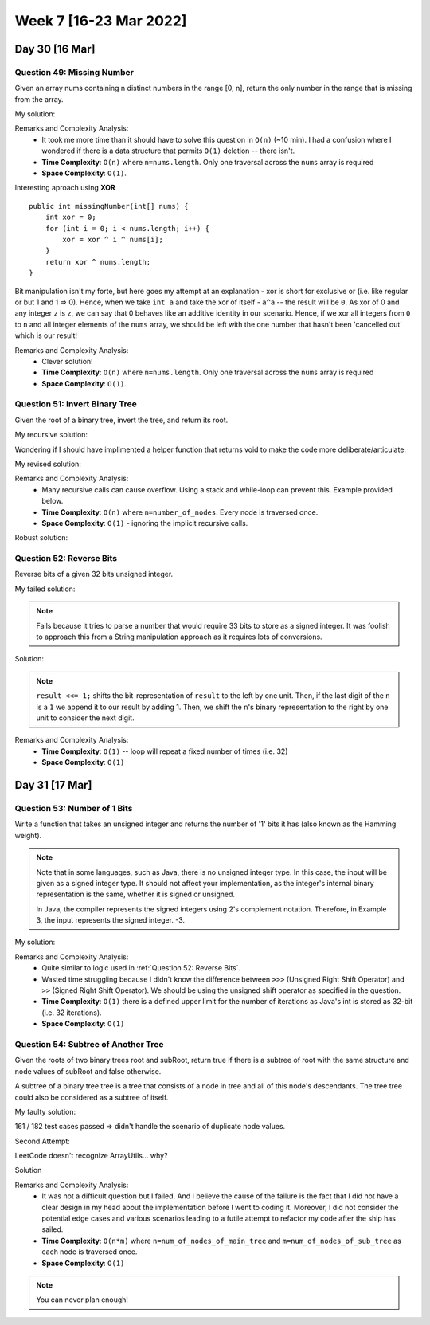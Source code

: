 ************************
Week 7 [16-23 Mar 2022]
************************

Day 30 [16 Mar]
================

Question 49: Missing Number
-------------------------------------
Given an array nums containing n distinct numbers in the range [0, n], return the only number in the range that is missing from the array.

My solution:

.. code-block:: Java
    :linenos: 

    public int missingNumber(int[] nums) {
        int n = nums.length;
        int res = n * (n + 1) / 2;
        for (int num:nums) {
            res-=num;
        }
        return res;
    }

Remarks and Complexity Analysis: 
 * It took me more time than it should have to solve this question in ``O(n)`` (~10 min). I had a confusion where 
   I wondered if there is a data structure that permits ``O(1)`` deletion -- there isn't.  
 * **Time Complexity**: ``O(n)`` where ``n=nums.length``. Only one traversal across the ``nums`` array is required 
 * **Space Complexity**: ``O(1)``.

Interesting aproach using **XOR** :: 

    public int missingNumber(int[] nums) {
        int xor = 0;
        for (int i = 0; i < nums.length; i++) {
            xor = xor ^ i ^ nums[i];
        }
        return xor ^ nums.length;
    }

Bit manipulation isn't my forte, but here goes my attempt at an explanation - xor is short for exclusive or (i.e. like regular or but 1 and 1 => 0). 
Hence, when we take ``int a`` and take the xor of itself - ``a^a`` -- the result will be ``0``. As xor of 0 and any integer ``z`` is ``z``, we can say 
that 0 behaves like an additive identity in our scenario. Hence, if we xor all integers from ``0`` to ``n`` and all integer elements of the ``nums`` array, 
we should be left with the one number that hasn't been 'cancelled out' which is our result! 

Remarks and Complexity Analysis: 
 * Clever solution!
 * **Time Complexity**: ``O(n)`` where ``n=nums.length``. Only one traversal across the ``nums`` array is required 
 * **Space Complexity**: ``O(1)``.


Question 51: Invert Binary Tree
-------------------------------------
Given the root of a binary tree, invert the tree, and return its root.

My recursive solution:

.. code-block:: Java
    :linenos: 

    public TreeNode invertTree(TreeNode root) {
        if (root!=null) { 
            this.invertTree(root.left);
            this.invertTree(root.right);
            
            TreeNode tempLeft = root.left;
            root.left = root.right;
            root.right = tempLeft;
        }
        return root;
    }

Wondering if I should have implimented a helper function that returns void to make the code more deliberate/articulate.

My revised solution:

.. code-block:: Java
    :linenos: 

    public TreeNode invertTree(TreeNode root) {
        if (root!=null) {
            TreeNode tempLeft = root.left;
            root.left = this.invertTree(root.right);;
            root.right = this.invertTree(tempLeft);
        }
        return root;
    }


Remarks and Complexity Analysis: 
 * Many recursive calls can cause overflow. Using a stack and while-loop can prevent this. Example provided below.
 * **Time Complexity**: ``O(n)`` where ``n=number_of_nodes``. Every node is traversed once.
 * **Space Complexity**: ``O(1)`` - ignoring the implicit recursive calls.

Robust solution:

.. code-block:: Java
    :linenos: 

    public TreeNode invertTree(TreeNode root) {
        
        if (root == null) {
            return null;
        }

        final Deque<TreeNode> stack = new LinkedList<>();
        stack.push(root);
        
        while(!stack.isEmpty()) {
            final TreeNode node = stack.pop();
            final TreeNode left = node.left;
            node.left = node.right;
            node.right = left;
            
            if(node.left != null) {
                stack.push(node.left);
            }
            if(node.right != null) {
                stack.push(node.right);
            }
        }
        return root;
    }

Question 52: Reverse Bits
-------------------------------------
Reverse bits of a given 32 bits unsigned integer.

My failed solution:

.. code-block:: Java
    :linenos: 

    public int reverseBits(int n) {
        StringBuilder sb = new StringBuilder(String.format("%32s", Integer.toBinaryString(n)).replace(' ', '0'));
        sb.reverse();
        return Integer.parseInt(sb.toString(),2);
    }

.. note:: 

    Fails because it tries to parse a number that would require 33 bits to store as a signed integer. It was foolish to 
    approach this from a String manipulation approach as it requires lots of conversions. 

Solution:

.. code-block:: Java
    :linenos: 

    public int reverseBits(int n) {
        if (n == 0) return 0;
        
        int result = 0;
        for (int i = 0; i < 32; i++) {
            result <<= 1;
            if ((n & 1) == 1) result++;
            n >>= 1;
        }
        return result;
    }

.. note:: 

    ``result <<= 1;`` shifts the bit-representation of ``result`` to the left by one unit. Then, if the last digit of 
    the ``n`` is a ``1`` we append it to our result by adding 1. Then, we shift the ``n``'s binary representation to the right by 
    one unit to consider the next digit. 

Remarks and Complexity Analysis: 
 * **Time Complexity**: ``O(1)`` -- loop will repeat a fixed number of times (i.e. 32)
 * **Space Complexity**: ``O(1)``


Day 31 [17 Mar]
================

Question 53: Number of 1 Bits
-------------------------------------
Write a function that takes an unsigned integer and returns the number of '1' bits it has (also known as the Hamming weight).

.. note::

    Note that in some languages, such as Java, there is no unsigned integer type. In this case, the input will be given as a signed integer type. It should not affect your implementation, as the integer's internal binary representation is the same, whether it is signed or unsigned.
    
    In Java, the compiler represents the signed integers using 2's complement notation. Therefore, in Example 3, the input represents the signed integer. -3.

My solution:

.. code-block:: Java
    :linenos:

    public int hammingWeight(int n) {
        int res = 0;
        while (n!=0) {
            res+=(n&1);
            n>>>=1;
        }
        return res;
    }


Remarks and Complexity Analysis: 
 * Quite similar to logic used in :ref:`Question 52: Reverse Bits`.
 * Wasted time struggling because I didn't know the difference between ``>>>`` (Unsigned Right Shift Operator) and 
   ``>>`` (Signed Right Shift Operator). We should be using the unsigned shift operator as specified in the question.
 * **Time Complexity**: ``O(1)`` there is a defined upper limit for the number of iterations as Java's int is stored as 32-bit (i.e. 32 iterations).
 * **Space Complexity**: ``O(1)``

Question 54: Subtree of Another Tree
-------------------------------------------
Given the roots of two binary trees root and subRoot, return true if there is a subtree of root with the same structure and node values of subRoot and false otherwise.

A subtree of a binary tree tree is a tree that consists of a node in tree and all of this node's descendants. The tree tree could also be considered as a subtree of itself.


My faulty solution: 

.. code-block:: Java
    :linenos:

    private TreeNode findSubTreeRoot(TreeNode root, int strVal) {
        if (root==null) {
            return null;
        } else if (root.val==strVal) {
            return root;
        } else {
            TreeNode left = this.findSubTreeRoot(root.left, strVal);
            TreeNode right = this.findSubTreeRoot(root.right, strVal);
            if (left==null)  {
                if (right==null) {
                    return null;
                } else {
                    return right;
                }
            } else {
                return left;
            }
        }
    }
    
    private boolean isSameTree(TreeNode root1, TreeNode root2) {
        if (root1==null | root2==null) {
            return (root1==null & root2==null);
        } else if (root1.val!=root2.val) {
            return false;
        } else {
            return this.isSameTree(root1.left, root2.left) & this.isSameTree(root1.right, root2.right);
        }
    }
    
    public boolean isSubtree(TreeNode root, TreeNode subRoot) {
        TreeNode subRootFound = this.findSubTreeRoot(root,subRoot.val);
        if (subRootFound==null) {
            System.out.println("Not FOUND");
            return false;
        } else {
            return this.isSameTree(subRootFound, subRoot);
        }        
    }

161 / 182 test cases passed => didn't handle the scenario of duplicate node values. 

Second Attempt:

.. code-block:: Java
    :linenos:

    private TreeNode[] findSubTreeRoot(TreeNode root, int strVal) {
        if (root==null) {
            return new TreeNode[0];
        } else {
            TreeNode[] left = this.findSubTreeRoot(root.left, strVal);
            TreeNode[] right = this.findSubTreeRoot(root.right, strVal);
            if (root.val==strVal) {
                return ArrayUtils.add(ArrayUtils.addAll(left,right),root);
            } else {
                return ArrayUtils.addAll(left,right);
            }
        }
    }
    
    private boolean isSameTree(TreeNode root1, TreeNode root2) {
        if (root1==null | root2==null) {
            return (root1==null & root2==null);
        } else if (root1.val!=root2.val) {
            return false;
        } else {
            return this.isSameTree(root1.left, root2.left) & this.isSameTree(root1.right, root2.right);
        }
    }
    
    public boolean isSubtree(TreeNode root, TreeNode subRoot) {
        TreeNode[] subRootFound = this.findSubTreeRoot(root,subRoot.val);
        if (subRootFound.length==0) {
            return false;
        } else {
            for (TreeNode candNode: subRootFound) {
                if (this.isSameTree(candNode, subRoot)) {
                    return true;
                }
            }
            return false;
        }        
    }

LeetCode doesn't recognize ArrayUtils... why?

Solution 

.. code-block:: Java
    :linenos:

    public boolean isSubtree(TreeNode s, TreeNode t) {
        if (s == null) return false;
        if (isSame(s, t)) return true;
        return isSubtree(s.left, t) || isSubtree(s.right, t);
    }
    
    private boolean isSame(TreeNode s, TreeNode t) {
        if (s == null && t == null) return true;
        if (s == null || t == null) return false;
        
        if (s.val != t.val) return false;
        
        return isSame(s.left, t.left) && isSame(s.right, t.right);
    }

    // Another solution

    public boolean isSubtree(TreeNode root, TreeNode subRoot) {
        if (isEqualTree(root, subRoot)) return true;
        if (root == null) return false;
        return isSubtree(root.left, subRoot) || isSubtree(root.right, subRoot);
    }

    private boolean isEqualTree(TreeNode root1, TreeNode root2) {
        if (root1 == null || root2 == null) return root2 == root1;
        return root1.val == root2.val && isEqualTree(root1.left, root2.left) && isEqualTree(root1.right, root2.right);
    }

Remarks and Complexity Analysis: 
 * It was not a difficult question but I failed. And I believe the cause of the failure is the fact that I did not 
   have a clear design in my head about the implementation before I went to coding it. Moreover, I did not consider 
   the potential edge cases and various scenarios leading to a futile attempt to refactor my code after the ship has sailed. 
 * **Time Complexity**: ``O(n*m)`` where ``n=num_of_nodes_of_main_tree`` and ``m=num_of_nodes_of_sub_tree`` as each node is traversed once.
 * **Space Complexity**: ``O(1)``

.. note:: 

    You can never plan enough!
